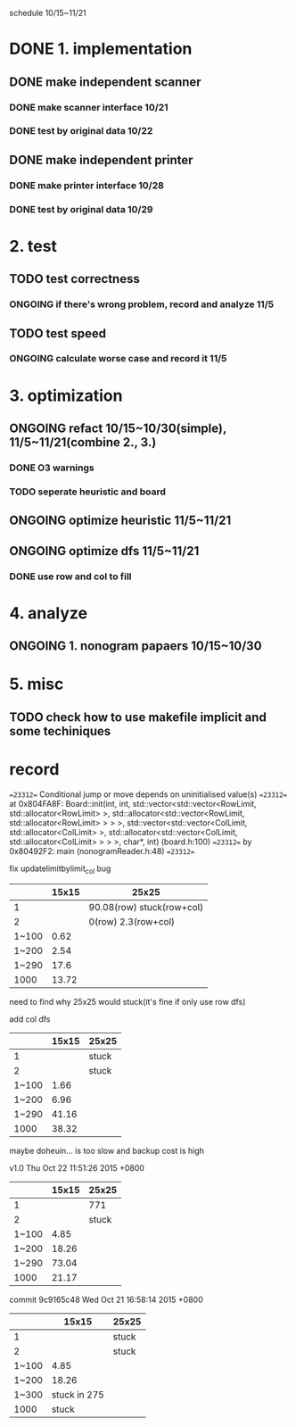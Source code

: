 schedule 10/15~11/21

* DONE 1. implementation
** DONE make independent scanner
*** DONE make scanner interface 10/21
CLOSED: [2015-10-20 二 19:54]
*** DONE test by original data 10/22
CLOSED: [2015-10-20 二 19:54]
** DONE make independent printer
*** DONE make printer interface 10/28
CLOSED: [2015-10-20 二 19:54]
*** DONE test by original data 10/29
CLOSED: [2015-10-20 二 19:54]
* 2. test
** TODO test correctness
*** ONGOING if there's wrong problem, record and analyze 11/5
** TODO test speed
*** ONGOING calculate worse case and record it 11/5
* 3. optimization 
** ONGOING refact 10/15~10/30(simple), 11/5~11/21(combine 2., 3.)
*** DONE O3 warnings
CLOSED: [2015-10-25 日 11:49]
*** TODO seperate heuristic and board
** ONGOING optimize heuristic 11/5~11/21
** ONGOING optimize dfs 11/5~11/21
*** DONE use row and col to fill
CLOSED: [2015-10-25 日 11:49]
* 4. analyze
** ONGOING 1. nonogram papaers 10/15~10/30
* 5. misc
** TODO check how to use makefile implicit and some techiniques

* record
==23312== Conditional jump or move depends on uninitialised value(s)
==23312==    at 0x804FA8F: Board::init(int, int, std::vector<std::vector<RowLimit, std::allocator<RowLimit> >, std::allocator<std::vector<RowLimit, std::allocator<RowLimit> > > >, std::vector<std::vector<ColLimit, std::allocator<ColLimit> >, std::allocator<std::vector<ColLimit, std::allocator<ColLimit> > > >, char*, int) (board.h:100)
==23312==    by 0x80492F2: main (nonogramReader.h:48)
==23312== 

fix updatelimitbylimit_col bug
|       | 15x15 | 25x25                     |
|-------+-------+---------------------------|
|     1 |       | 90.08(row) stuck(row+col) |
|     2 |       | 0(row) 2.3(row+col)       |
| 1~100 |  0.62 |                           |
| 1~200 |  2.54 |                           |
| 1~290 |  17.6 |                           |
|  1000 | 13.72 |                           |
need to find why 25x25 would stuck(it's fine if only use row dfs)

add col dfs
|       | 15x15 | 25x25 |
|-------+-------+-------|
|     1 |       | stuck |
|     2 |       | stuck |
| 1~100 |  1.66 |       |
| 1~200 |  6.96 |       |
| 1~290 | 41.16 |       |
|  1000 | 38.32 |       |
maybe doheuin... is too slow and backup cost is high

v1.0
Thu Oct 22 11:51:26 2015 +0800
|       | 15x15 | 25x25 |
|-------+-------+-------|
|     1 |       | 771   |
|     2 |       | stuck |
| 1~100 |  4.85 |       |
| 1~200 | 18.26 |       |
| 1~290 | 73.04 |       |
|  1000 | 21.17 |       |

commit 9c9165c48
Wed Oct 21 16:58:14 2015 +0800
|       |        15x15 | 25x25 |
|-------+--------------+-------|
|     1 |              | stuck |
|     2 |              | stuck |
| 1~100 |         4.85 |       |
| 1~200 |        18.26 |       |
| 1~300 | stuck in 275 |       |
|  1000 |        stuck |       |
